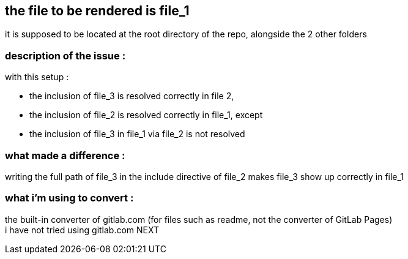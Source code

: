 == the file to be rendered is file_1 
it is supposed to be located at the root directory of the repo, alongside the 2 other folders

=== description of the issue :

with this setup :

* the inclusion of file_3 is resolved correctly in file 2,
* the inclusion of file_2 is resolved correctly in file_1, except
* the inclusion of file_3 in file_1 via file_2 is not resolved

=== what made a difference :
writing the full path of file_3 in the include directive of file_2 makes file_3 show up correctly in file_1 

=== what i'm using to convert :
the built-in converter of gitlab.com (for files such as readme, not the converter of GitLab Pages) +
i have not tried using gitlab.com NEXT
